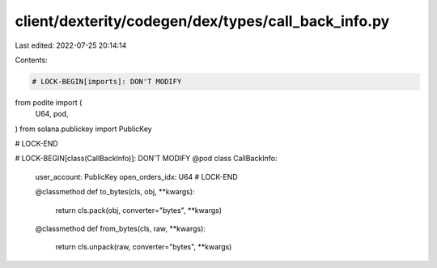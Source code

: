 client/dexterity/codegen/dex/types/call_back_info.py
====================================================

Last edited: 2022-07-25 20:14:14

Contents:

.. code-block:: py

    # LOCK-BEGIN[imports]: DON'T MODIFY
from podite import (
    U64,
    pod,
)
from solana.publickey import PublicKey

# LOCK-END


# LOCK-BEGIN[class(CallBackInfo)]: DON'T MODIFY
@pod
class CallBackInfo:
    user_account: PublicKey
    open_orders_idx: U64
    # LOCK-END

    @classmethod
    def to_bytes(cls, obj, **kwargs):
        return cls.pack(obj, converter="bytes", **kwargs)

    @classmethod
    def from_bytes(cls, raw, **kwargs):
        return cls.unpack(raw, converter="bytes", **kwargs)


